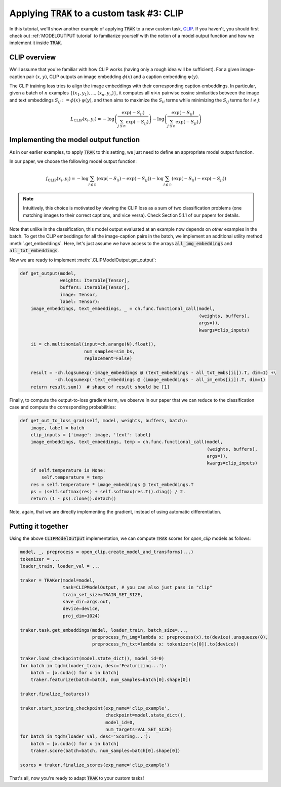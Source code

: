 .. _CLIP tutorial:

Applying :code:`TRAK` to a custom task #3: CLIP
==================================================================================

In this tutorial, we'll show another example of applying :code:`TRAK` to a new
custom task, `CLIP <https://openai.com/research/clip>`_. If you haven't,
you should first check out :ref:`MODELOUTPUT tutorial` to familiarize yourself with the notion of
a model output function and how we implement it inside :code:`TRAK`.


CLIP overview
--------------------------

We'll assume that you're familiar with how CLIP works (having only a rough idea
will be sufficient). For a given image-caption pair :math:`(x, y)`, CLIP outputs an
image embedding :math:`\phi(x)` and a caption embedding :math:`\psi(y)`.

The CLIP training loss tries to align the image embeddings with their corresponding
caption embeddings. In particular, given a batch of :math:`n` examples :math:`\{(x_1,y_1),...,(x_n,y_n)\}`, it computes all :math:`n \times n` pairwise cosine
similarities between the image and text embeddings
:math:`S_{ij}:=\phi(x)\cdot\psi(y)`, and then aims to maximize the :math:`S_{ii}`
terms while minimizing the :math:`S_{ij}` terms for :math:`i\neq j`:

.. math::

    L_\text{CLIP}(x_i, y_i) =
    -\log\left(\frac{\exp(-S_{ii})}{\sum_{j\leq n} \exp(-S_{ij})}\right)
    -\log\left(\frac{\exp(-S_{ii})}{\sum_{j\leq n} \exp(-S_{ji})}\right)


Implementing the model output function
-------------------------------------------------

As in our earlier examples, to apply :code:`TRAK` to this setting, we just need to define
an appropriate model output function.

In our paper, we choose the following model output function:

.. math::

    f_\text{CLIP}(x_i, y_i) =
    -\log\sum_{j\leq n}(\exp(-S_{ii}) - \exp(-S_{ij}))
    -\log\sum_{j\leq n}(\exp(-S_{ii}) - \exp(-S_{ji}))

.. note::
    Intuitively, this choice is motivated by viewing the CLIP loss as a sum of two classification problems (one matching images to their correct captions, and vice versa). Check Section 5.1.1 of our papers for details.

Note that unlike in the classification, this model output evaluated at an example now depends on *other* examples in the batch.
To get the CLIP
embeddings for all the image-caption pairs in the batch, we implement an additional utility method
:meth:`.get_embeddings`. Here, let's just assume we have
access to the arrays :code:`all_img_embeddings` and :code:`all_txt_embeddings`.

Now we are ready to implement :meth:`.CLIPModelOutput.get_output`:

.. code-block:: python

    def get_output(model,
                   weights: Iterable[Tensor],
                   buffers: Iterable[Tensor],
                   image: Tensor,
                   label: Tensor):
        image_embeddings, text_embeddings, _ = ch.func.functional_call(model,
                                                                       (weights, buffers),
                                                                       args=(),
                                                                       kwargs=clip_inputs)

        ii = ch.multinomial(input=ch.arange(N).float(),
                            num_samples=sim_bs,
                            replacement=False)

        result = -ch.logsumexp(-image_embeddings @ (text_embeddings - all_txt_embs[ii]).T, dim=1) +\
                 -ch.logsumexp(-text_embeddings @ (image_embeddings - all_im_embs[ii]).T, dim=1)
        return result.sum()  # shape of result should be [1]

Finally, to compute the output-to-loss gradient term, we observe in our paper
that we can reduce to the classification case and compute the corresponding
probabilities:

.. code-block:: python

    def get_out_to_loss_grad(self, model, weights, buffers, batch):
        image, label = batch
        clip_inputs = {'image': image, 'text': label}
        image_embeddings, text_embeddings, temp = ch.func.functional_call(model,
                                                                          (weights, buffers),
                                                                          args=(),
                                                                          kwargs=clip_inputs)
        if self.temperature is None:
            self.temperature = temp
        res = self.temperature * image_embeddings @ text_embeddings.T
        ps = (self.softmax(res) + self.softmax(res.T)).diag() / 2.
        return (1 - ps).clone().detach()

Note, again, that we are directly implementing the gradient, instead of using
automatic differentiation.


Putting it together
------------------------

Using the above :code:`CLIPModelOutput` implementation, we can compute
:code:`TRAK` scores for `open_clip` models as follows:

.. code-block:: python

    model, _, preprocess = open_clip.create_model_and_transforms(...)
    tokenizer = ...
    loader_train, loader_val = ...

    traker = TRAKer(model=model,
                    task=CLIPModelOutput, # you can also just pass in "clip"
                    train_set_size=TRAIN_SET_SIZE,
                    save_dir=args.out,
                    device=device,
                    proj_dim=1024)

    traker.task.get_embeddings(model, loader_train, batch_size=...,
                               preprocess_fn_img=lambda x: preprocess(x).to(device).unsqueeze(0),
                               preprocess_fn_txt=lambda x: tokenizer(x[0]).to(device))

    traker.load_checkpoint(model.state_dict(), model_id=0)
    for batch in tqdm(loader_train, desc='Featurizing...'):
        batch = [x.cuda() for x in batch]
        traker.featurize(batch=batch, num_samples=batch[0].shape[0])

    traker.finalize_features()

    traker.start_scoring_checkpoint(exp_name='clip_example',
                                    checkpoint=model.state_dict(),
                                    model_id=0,
                                    num_targets=VAL_SET_SIZE)
    for batch in tqdm(loader_val, desc='Scoring...'):
        batch = [x.cuda() for x in batch]
        traker.score(batch=batch, num_samples=batch[0].shape[0])

    scores = traker.finalize_scores(exp_name='clip_example')


That's all, now you're ready to adapt :code:`TRAK` to your custom tasks!
